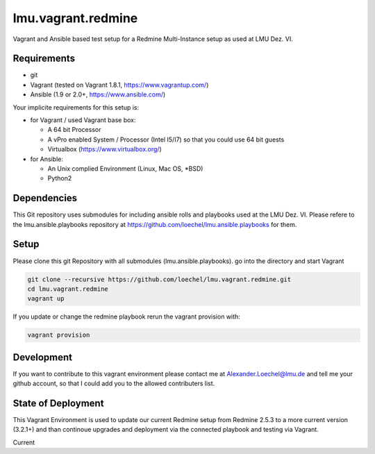 ===================
lmu.vagrant.redmine
===================

Vagrant and Ansible based test setup for a Redmine Multi-Instance setup as used at LMU Dez. VI.

Requirements
============

* git
* Vagrant (tested on Vagrant 1.8.1, https://www.vagrantup.com/)
* Ansible (1.9 or 2.0+, https://www.ansible.com/)

Your implicite requirements for this setup is:

* for Vagrant / used Vagrant base box:

  * A 64 bit Processor
  * A vPro enabled System / Processor (Intel I5/I7) so that you could use 64 bit guests
  * Virtualbox (https://www.virtualbox.org/)

* for Ansible:

  * An Unix complied Environment (Linux, Mac OS, *BSD)
  * Python2

Dependencies
============

This Git repository uses submodules for including ansible rolls and playbooks used at the LMU Dez. VI.
Please refere to the lmu.ansible.playbooks repository at https://github.com/loechel/lmu.ansible.playbooks for them.

Setup
=====

Please clone this git Repository with all submodules (lmu.ansible.playbooks).
go into the directory and start Vagrant

.. code:: bash

    git clone --recursive https://github.com/loechel/lmu.vagrant.redmine.git
    cd lmu.vagrant.redmine
    vagrant up

If you update or change the redmine playbook rerun the vagrant provision with:

.. code:: bash

    vagrant provision


Development
===========

If you want to contribute to this vagrant environment please contact me at Alexander.Loechel@lmu.de and tell me your github account, so that I could add you to the allowed contributers list.

State of Deployment
===================

This Vagrant Environment is used to update our current Redmine setup from Redmine 2.5.3 to a more current version (3.2.1+) and than continoue upgrades and deployment via the connected playbook and testing via Vagrant.

Current
